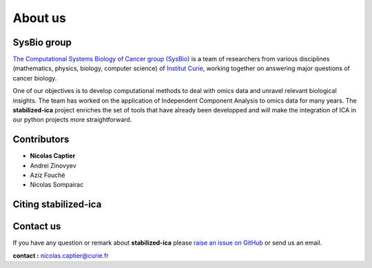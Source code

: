 About us
========

SysBio group
------------

`The Computational Systems Biology of Cancer group (SysBio) <https://sysbio.curie.fr/>`_ is a team of researchers from various disciplines (mathematics, physics, biology, computer science) 
of `Institut Curie <https://curie.fr/>`_, working together on answering major questions of cancer biology. 

One of our objectives is to develop computational methods to deal with omics data and unravel relevant biological insights. The team has worked on the application of Independent Component Analysis 
to omics data for many years. The **stabilized-ica** project enriches the set of tools that have already been developped and will make the integration of ICA in our python projects more straightforward.  

.. _contributors:

Contributors
------------

* **Nicolas Captier**
* Andrei Zinovyev
* Aziz Fouché
* Nicolas Sompairac

.. _citing-stabilized-ica:

Citing stabilized-ica
---------------------

.. _contact_us:

Contact us
----------

If you have any question or remark about **stabilized-ica** please `raise an issue on GitHub <https://github.com/ncaptier/stabilized-ica/issues>`_ or send us an email.

**contact :** nicolas.captier@curie.fr